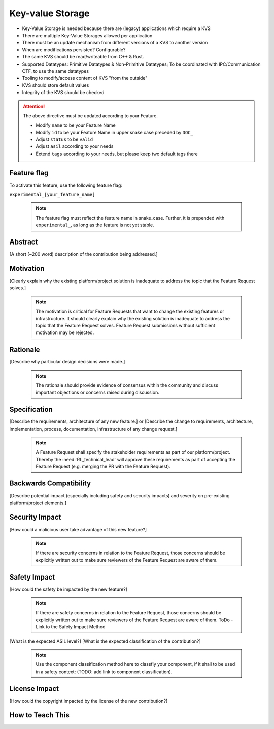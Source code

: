 ..
   # *******************************************************************************
   # Copyright (c) 2024 Contributors to the Eclipse Foundation
   #
   # See the NOTICE file(s) distributed with this work for additional
   # information regarding copyright ownership.
   #
   # This program and the accompanying materials are made available under the
   # terms of the Apache License Version 2.0 which is available at
   # https://www.apache.org/licenses/LICENSE-2.0
   #
   # SPDX-License-Identifier: Apache-2.0
   # *******************************************************************************

Key-value Storage
#################

- Key-Value Storage is needed because there are (legacy) applications which require a KVS
- There are multiple Key-Value Storages allowed per application
- There must be an update mechanism from different versions of a KVS to another version
- When are modifications persisted? Configurable?
- The same KVS should be read/writeable from C++ & Rust.
- Supported Datatypes: Primitive Datatypes & Non-Primitive Datatypes; To be coordinated with IPC/Communication CTF, to use the same datatypes
- Tooling to modify/access content of KVS "from the outside"
- KVS should store default values
- Integrity of the KVS should be checked

.. document:: [Your Feature Name]
   :id: DOC__Your_Feature_Name
   :status: draft
   :safety: ASIL_D
   :tags: contribution_request, feature_request

.. attention::
    The above directive must be updated according to your Feature.

    - Modify ``name`` to be your Feature Name
    - Modify ``id`` to be your Feature Name in upper snake case preceded by ``DOC_``
    - Adjust ``status`` to be ``valid``
    - Adjust ``asil`` according to your needs
    - Extend ``tags`` according to your needs, but please keep two default tags there


Feature flag
============

To activate this feature, use the following feature flag:

``experimental_[your_feature_name]``

    .. note::
     The feature flag must reflect the feature name in snake_case. Further, it is prepended with ``experimental_``, as
     long as the feature is not yet stable.


Abstract
========

[A short (~200 word) description of the contribution being addressed.]


Motivation
==========

[Clearly explain why the existing platform/project solution is inadequate to address the topic that the Feature Request solves.]

    .. note::
     The motivation is critical for Feature Requests that want to change the existing features or infrastructure.
     It should clearly explain why the existing solution is inadequate to address the topic that the Feature Request solves.
     Feature Request submissions without sufficient motivation may be rejected.


Rationale
=========

[Describe why particular design decisions were made.]


   .. note::
      The rationale should provide evidence of consensus within the community and discuss important objections or concerns raised during discussion.


Specification
=============

[Describe the requirements, architecture of any new feature.] or
[Describe the change to requirements, architecture, implementation, process, documentation, infrastructure of any change request.]

   .. note::
      A Feature Request shall specify the stakeholder requirements as part of our platform/project.
      Thereby the :need:`RL_technical_lead` will approve these requirements as part of accepting the Feature Request (e.g. merging the PR with the Feature Request).


Backwards Compatibility
=======================

[Describe potential impact (especially including safety and security impacts) and severity on pre-existing platform/project elements.]


Security Impact
===============

[How could a malicious user take advantage of this new feature?]

   .. note::
      If there are security concerns in relation to the Feature Request, those concerns should be explicitly written out to make sure reviewers of the Feature Request are aware of them.



Safety Impact
=============

[How could the safety be impacted by the new feature?]

   .. note::
      If there are safety concerns in relation to the Feature Request, those concerns should be explicitly written out to make sure reviewers of the Feature Request are aware of them.
      ToDo - Link to the Safety Impact Method

[What is the expected ASIL level?]
[What is the expected classification of the contribution?]

   .. note::
      Use the component classification method here to classfiy your component, if it shall to be used in a safety context: (TODO: add link to component classification).


License Impact
==============

[How could the copyright impacted by the license of the new contribution?]


How to Teach This
=================
